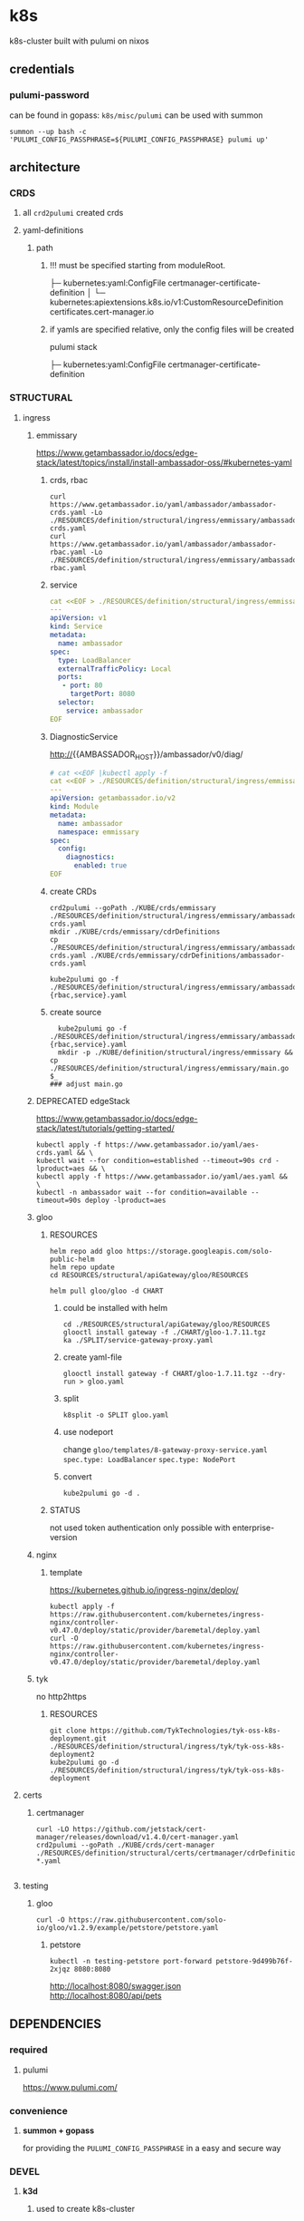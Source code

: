 * k8s
k8s-cluster built with pulumi  on nixos
** credentials
*** pulumi-password
can be found in gopass: =k8s/misc/pulumi=
can be used with summon
#+begin_src shell :results drawer
summon --up bash -c 'PULUMI_CONFIG_PASSPHRASE=${PULUMI_CONFIG_PASSPHRASE} pulumi up'
#+end_src
** architecture
*** CRDS
**** all ~crd2pulumi~ created crds
**** yaml-definitions
***** path
****** !!! must be specified starting from moduleRoot.
    ├─ kubernetes:yaml:ConfigFile                                                     certmanager-certificate-definition
    │  └─ kubernetes:apiextensions.k8s.io/v1:CustomResourceDefinition                 certificates.cert-manager.io
****** if yamls are specified relative, only the config files will be created
#+begin_example shell
pulumi stack
#+end_example
    ├─ kubernetes:yaml:ConfigFile                                                     certmanager-certificate-definition
*** STRUCTURAL
**** ingress
***** emmissary
https://www.getambassador.io/docs/edge-stack/latest/topics/install/install-ambassador-oss/#kubernetes-yaml
****** crds, rbac
#+begin_src shell :results drawer
curl https://www.getambassador.io/yaml/ambassador/ambassador-crds.yaml -Lo ./RESOURCES/definition/structural/ingress/emmissary/ambassador-crds.yaml
curl https://www.getambassador.io/yaml/ambassador/ambassador-rbac.yaml -Lo ./RESOURCES/definition/structural/ingress/emmissary/ambassador-rbac.yaml
#+end_src
****** service
#+begin_src yaml
cat <<EOF > ./RESOURCES/definition/structural/ingress/emmissary/ambassador-service.yaml
---
apiVersion: v1
kind: Service
metadata:
  name: ambassador
spec:
  type: LoadBalancer
  externalTrafficPolicy: Local
  ports:
   - port: 80
     targetPort: 8080
  selector:
    service: ambassador
EOF
#+end_src
****** DiagnosticService
http://{{AMBASSADOR_HOST}}/ambassador/v0/diag/
#+begin_src yaml
# cat <<EOF |kubectl apply -f
cat <<EOF > ./RESOURCES/definition/structural/ingress/emmissary/ambassador-diagnostic-module.yaml
---
apiVersion: getambassador.io/v2
kind: Module
metadata:
  name: ambassador
  namespace: emmissary
spec:
  config:
    diagnostics:
      enabled: true
EOF
#+end_src
****** create CRDs
#+begin_src shell :results drawer
crd2pulumi --goPath ./KUBE/crds/emmissary ./RESOURCES/definition/structural/ingress/emmissary/ambassador-crds.yaml
mkdir ./KUBE/crds/emmissary/cdrDefinitions
cp ./RESOURCES/definition/structural/ingress/emmissary/ambassador-crds.yaml ./KUBE/crds/emmissary/cdrDefinitions/ambassador-crds.yaml

kube2pulumi go -f ./RESOURCES/definition/structural/ingress/emmissary/ambassador-{rbac,service}.yaml
#+end_src
****** create source
#+begin_src shell :results drawer
  kube2pulumi go -f ./RESOURCES/definition/structural/ingress/emmissary/ambassador-{rbac,service}.yaml
  mkdir -p ./KUBE/definition/structural/ingress/emmissary && cp ./RESOURCES/definition/structural/ingress/emmissary/main.go $_
### adjust main.go
#+end_src
***** DEPRECATED edgeStack
https://www.getambassador.io/docs/edge-stack/latest/tutorials/getting-started/
#+begin_src shell :results drawer
kubectl apply -f https://www.getambassador.io/yaml/aes-crds.yaml && \
kubectl wait --for condition=established --timeout=90s crd -lproduct=aes && \
kubectl apply -f https://www.getambassador.io/yaml/aes.yaml && \
kubectl -n ambassador wait --for condition=available --timeout=90s deploy -lproduct=aes
#+end_src
***** gloo
****** RESOURCES
#+begin_src shell :results drawer
  helm repo add gloo https://storage.googleapis.com/solo-public-helm
  helm repo update
  cd RESOURCES/structural/apiGateway/gloo/RESOURCES

  helm pull gloo/gloo -d CHART
#+end_src
******* could be installed with helm
#+begin_src shell :results drawer
cd ./RESOURCES/structural/apiGateway/gloo/RESOURCES
glooctl install gateway -f ./CHART/gloo-1.7.11.tgz
ka ./SPLIT/service-gateway-proxy.yaml
#+end_src
******* create yaml-file
#+begin_src shell :results drawer
glooctl install gateway -f CHART/gloo-1.7.11.tgz --dry-run > gloo.yaml
#+end_src
******* split
#+begin_src shell :results drawer
k8split -o SPLIT gloo.yaml
#+end_src
******* use nodeport
change  =gloo/templates/8-gateway-proxy-service.yaml=
~spec.type: LoadBalancer~
~spec.type: NodePort~
******* convert
#+begin_src shell :results drawer
kube2pulumi go -d .
#+end_src
****** STATUS
not used
token authentication only possible with enterprise-version
***** nginx
****** template
https://kubernetes.github.io/ingress-nginx/deploy/
#+begin_src shell :results drawer
kubectl apply -f https://raw.githubusercontent.com/kubernetes/ingress-nginx/controller-v0.47.0/deploy/static/provider/baremetal/deploy.yaml
curl -O https://raw.githubusercontent.com/kubernetes/ingress-nginx/controller-v0.47.0/deploy/static/provider/baremetal/deploy.yaml
#+end_src
***** tyk
no http2https
****** RESOURCES
#+begin_src shell :results drawer
  git clone https://github.com/TykTechnologies/tyk-oss-k8s-deployment.git ./RESOURCES/definition/structural/ingress/tyk/tyk-oss-k8s-deployment2
  kube2pulumi go -d ./RESOURCES/definition/structural/ingress/tyk/tyk-oss-k8s-deployment
#+end_src
**** certs
***** certmanager
#+begin_src shell :results drawer
  curl -LO https://github.com/jetstack/cert-manager/releases/download/v1.4.0/cert-manager.yaml
  crd2pulumi --goPath ./KUBE/crds/cert-manager ./RESOURCES/definition/structural/certs/certmanager/cdrDefinitions/customresourcedefinition-*.yaml

#+end_src
**** testing
***** gloo
#+begin_src shell :results drawer
curl -O https://raw.githubusercontent.com/solo-io/gloo/v1.2.9/example/petstore/petstore.yaml
#+end_src
****** petstore
#+begin_src shell :results drawer
kubectl -n testing-petstore port-forward petstore-9d499b76f-2xjqz 8080:8080
#+end_src
http://localhost:8080/swagger.json
http://localhost:8080/api/pets
** DEPENDENCIES
*** required
**** pulumi
https://www.pulumi.com/
*** convenience
**** *summon + gopass*
for providing the ~PULUMI_CONFIG_PASSPHRASE~ in a easy and secure way
*** DEVEL
**** *k3d*
***** used to create k8s-cluster
****** dev
****** stage
******* a *proxy*
if the Ingresscontroller is  used in  ~NodePort~ Mode
a reverse Proxy on the host is needed.
Gloo cannot open ports 80 and 443
Ambassador can
k3d-server-layer can map ports too
**** *Yaml-Splitting*
~kube2pulumi~ works better with single files.
#+begin_example shell
k8split -o SPLIT cert-manager.yaml
#+end_example
**** *kube2pulumi*
generate a =main.go= which must be processed further
#+begin_example shell
  kube2pulumi go -d ./SPLIT
#+end_example
**** *crd2pulumi*
***** output to KUBE
#+begin_example shell
  crd2pulumi --goPath "$(git root)/KUBE/crds"         ./SPLIT/customresourcedefinition*.yaml
  crd2pulumi --goPath "$(git root)/KUBE/crds" --force ./SPLIT/customresourcedefinition*.yaml
#+end_example
***** output to ./crds
#+begin_src shell :results drawer
  crd2pulumi -g ./SPLIT/customresourcedefinition*.yaml
#+end_src
